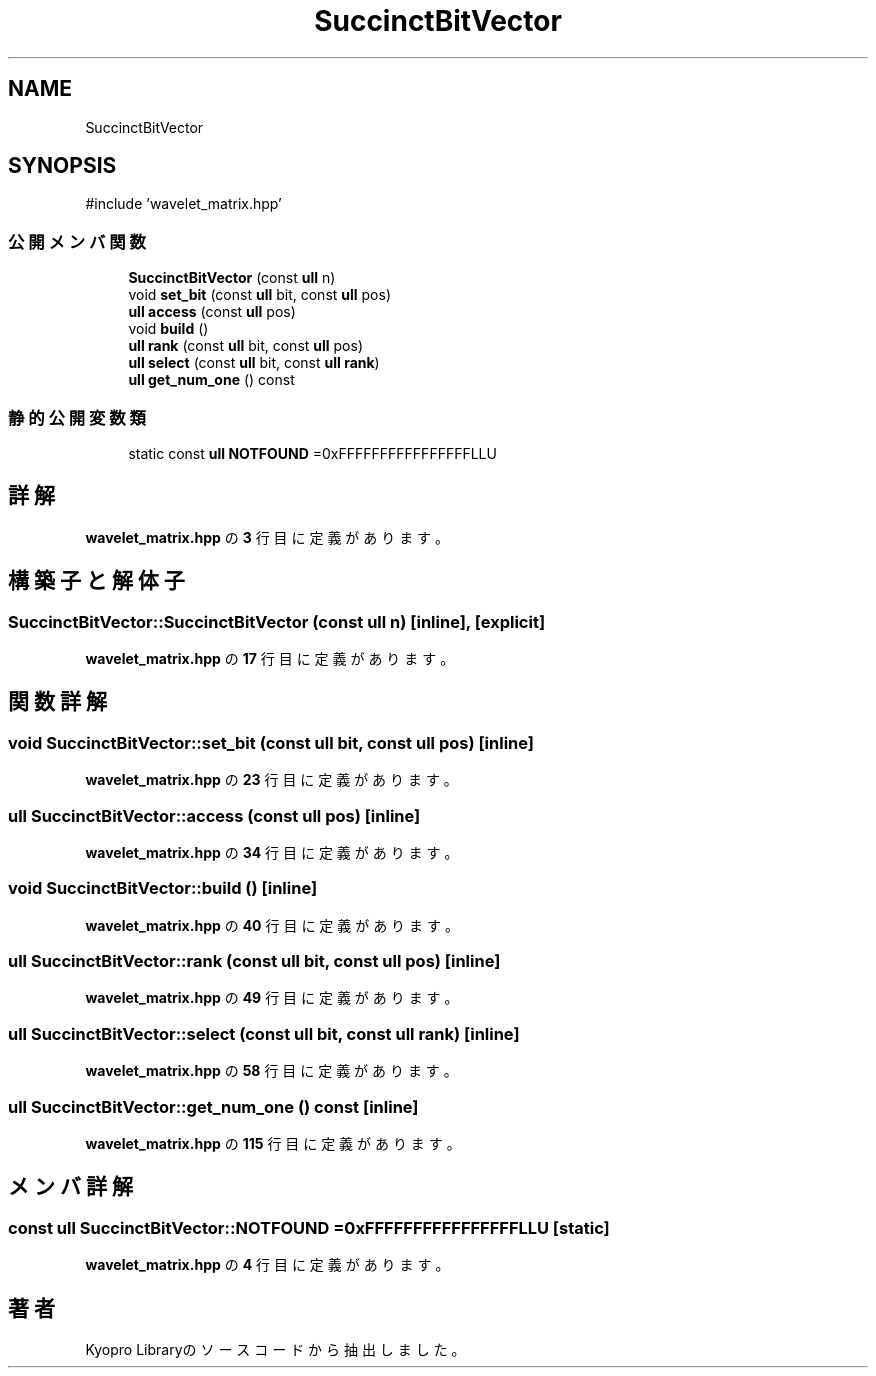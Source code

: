 .TH "SuccinctBitVector" 3 "Kyopro Library" \" -*- nroff -*-
.ad l
.nh
.SH NAME
SuccinctBitVector
.SH SYNOPSIS
.br
.PP
.PP
\fR#include 'wavelet_matrix\&.hpp'\fP
.SS "公開メンバ関数"

.in +1c
.ti -1c
.RI "\fBSuccinctBitVector\fP (const \fBull\fP n)"
.br
.ti -1c
.RI "void \fBset_bit\fP (const \fBull\fP bit, const \fBull\fP pos)"
.br
.ti -1c
.RI "\fBull\fP \fBaccess\fP (const \fBull\fP pos)"
.br
.ti -1c
.RI "void \fBbuild\fP ()"
.br
.ti -1c
.RI "\fBull\fP \fBrank\fP (const \fBull\fP bit, const \fBull\fP pos)"
.br
.ti -1c
.RI "\fBull\fP \fBselect\fP (const \fBull\fP bit, const \fBull\fP \fBrank\fP)"
.br
.ti -1c
.RI "\fBull\fP \fBget_num_one\fP () const"
.br
.in -1c
.SS "静的公開変数類"

.in +1c
.ti -1c
.RI "static const \fBull\fP \fBNOTFOUND\fP =0xFFFFFFFFFFFFFFFFLLU"
.br
.in -1c
.SH "詳解"
.PP 
 \fBwavelet_matrix\&.hpp\fP の \fB3\fP 行目に定義があります。
.SH "構築子と解体子"
.PP 
.SS "SuccinctBitVector::SuccinctBitVector (const \fBull\fP n)\fR [inline]\fP, \fR [explicit]\fP"

.PP
 \fBwavelet_matrix\&.hpp\fP の \fB17\fP 行目に定義があります。
.SH "関数詳解"
.PP 
.SS "void SuccinctBitVector::set_bit (const \fBull\fP bit, const \fBull\fP pos)\fR [inline]\fP"

.PP
 \fBwavelet_matrix\&.hpp\fP の \fB23\fP 行目に定義があります。
.SS "\fBull\fP SuccinctBitVector::access (const \fBull\fP pos)\fR [inline]\fP"

.PP
 \fBwavelet_matrix\&.hpp\fP の \fB34\fP 行目に定義があります。
.SS "void SuccinctBitVector::build ()\fR [inline]\fP"

.PP
 \fBwavelet_matrix\&.hpp\fP の \fB40\fP 行目に定義があります。
.SS "\fBull\fP SuccinctBitVector::rank (const \fBull\fP bit, const \fBull\fP pos)\fR [inline]\fP"

.PP
 \fBwavelet_matrix\&.hpp\fP の \fB49\fP 行目に定義があります。
.SS "\fBull\fP SuccinctBitVector::select (const \fBull\fP bit, const \fBull\fP rank)\fR [inline]\fP"

.PP
 \fBwavelet_matrix\&.hpp\fP の \fB58\fP 行目に定義があります。
.SS "\fBull\fP SuccinctBitVector::get_num_one () const\fR [inline]\fP"

.PP
 \fBwavelet_matrix\&.hpp\fP の \fB115\fP 行目に定義があります。
.SH "メンバ詳解"
.PP 
.SS "const \fBull\fP SuccinctBitVector::NOTFOUND =0xFFFFFFFFFFFFFFFFLLU\fR [static]\fP"

.PP
 \fBwavelet_matrix\&.hpp\fP の \fB4\fP 行目に定義があります。

.SH "著者"
.PP 
 Kyopro Libraryのソースコードから抽出しました。
